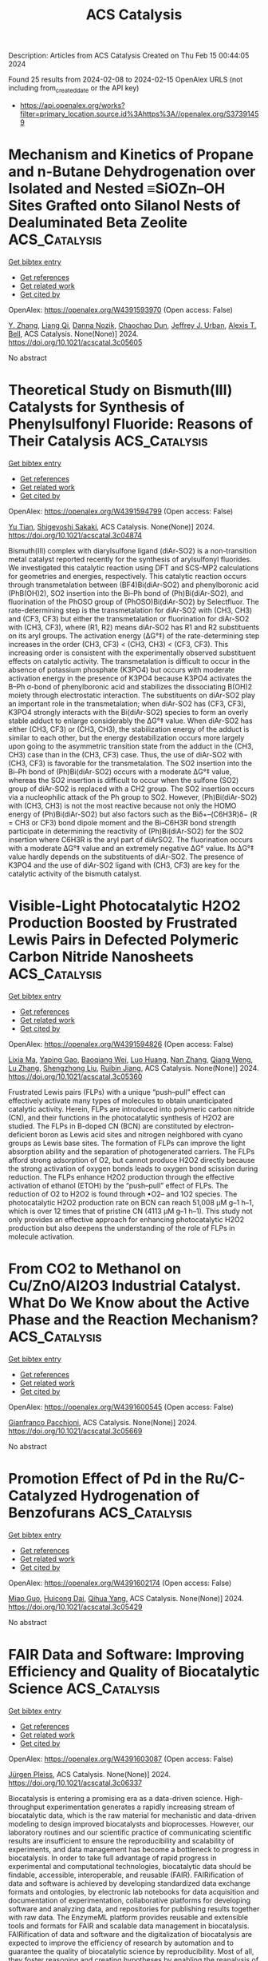 #+filetags: ACS_Catalysis
#+TITLE: ACS Catalysis
Description: Articles from ACS Catalysis
Created on Thu Feb 15 00:44:05 2024

Found 25 results from 2024-02-08 to 2024-02-15
OpenAlex URLS (not including from_created_date or the API key)
- [[https://api.openalex.org/works?filter=primary_location.source.id%3Ahttps%3A//openalex.org/S37391459]]

* Mechanism and Kinetics of Propane and n-Butane Dehydrogenation over Isolated and Nested ≡SiOZn–OH Sites Grafted onto Silanol Nests of Dealuminated Beta Zeolite  :ACS_Catalysis:
:PROPERTIES:
:ID: https://openalex.org/W4391593970
:TOPICS: Catalytic Dehydrogenation of Light Alkanes, Zeolite Chemistry and Catalysis, Catalytic Nanomaterials
:PUBLICATION_DATE: 2024-02-07
:END:    
    
[[elisp:(doi-add-bibtex-entry "https://doi.org/10.1021/acscatal.3c05605")][Get bibtex entry]] 

- [[elisp:(progn (xref--push-markers (current-buffer) (point)) (oa--referenced-works "https://openalex.org/W4391593970"))][Get references]]
- [[elisp:(progn (xref--push-markers (current-buffer) (point)) (oa--related-works "https://openalex.org/W4391593970"))][Get related work]]
- [[elisp:(progn (xref--push-markers (current-buffer) (point)) (oa--cited-by-works "https://openalex.org/W4391593970"))][Get cited by]]

OpenAlex: https://openalex.org/W4391593970 (Open access: False)
    
[[https://openalex.org/A5054856418][Y. Zhang]], [[https://openalex.org/A5071668095][Liang Qi]], [[https://openalex.org/A5000365597][Danna Nozik]], [[https://openalex.org/A5062045086][Chaochao Dun]], [[https://openalex.org/A5007458786][Jeffrey J. Urban]], [[https://openalex.org/A5087957929][Alexis T. Bell]], ACS Catalysis. None(None)] 2024. https://doi.org/10.1021/acscatal.3c05605 
     
No abstract    

    

* Theoretical Study on Bismuth(III) Catalysts for Synthesis of Phenylsulfonyl Fluoride: Reasons of Their Catalysis  :ACS_Catalysis:
:PROPERTIES:
:ID: https://openalex.org/W4391594799
:TOPICS: Role of Fluorine in Medicinal Chemistry and Pharmaceuticals, Innovations in Organic Synthesis Reactions, Carbon Dioxide Utilization for Chemical Synthesis
:PUBLICATION_DATE: 2024-02-07
:END:    
    
[[elisp:(doi-add-bibtex-entry "https://doi.org/10.1021/acscatal.3c04874")][Get bibtex entry]] 

- [[elisp:(progn (xref--push-markers (current-buffer) (point)) (oa--referenced-works "https://openalex.org/W4391594799"))][Get references]]
- [[elisp:(progn (xref--push-markers (current-buffer) (point)) (oa--related-works "https://openalex.org/W4391594799"))][Get related work]]
- [[elisp:(progn (xref--push-markers (current-buffer) (point)) (oa--cited-by-works "https://openalex.org/W4391594799"))][Get cited by]]

OpenAlex: https://openalex.org/W4391594799 (Open access: False)
    
[[https://openalex.org/A5071468873][Yu Tian]], [[https://openalex.org/A5003405142][Shigeyoshi Sakaki]], ACS Catalysis. None(None)] 2024. https://doi.org/10.1021/acscatal.3c04874 
     
Bismuth(III) complex with diarylsulfone ligand (diAr-SO2) is a non-transition metal catalyst reported recently for the synthesis of arylsulfonyl fluorides. We investigated this catalytic reaction using DFT and SCS-MP2 calculations for geometries and energies, respectively. This catalytic reaction occurs through transmetalation between (BF4)Bi(diAr-SO2) and phenylboronic acid (PhB(OH)2), SO2 insertion into the Bi–Ph bond of (Ph)Bi(diAr-SO2), and fluorination of the PhOSO group of (PhOSO)Bi(diAr-SO2) by Selectfluor. The rate-determining step is the transmetalation for diAr-SO2 with (CH3, CH3) and (CF3, CF3) but either the transmetalation or fluorination for diAr-SO2 with (CH3, CF3), where (R1, R2) means diAr-SO2 has R1 and R2 substituents on its aryl groups. The activation energy (ΔG°‡) of the rate-determining step increases in the order (CH3, CF3) < (CH3, CH3) < (CF3, CF3). This increasing order is consistent with the experimentally observed substituent effects on catalytic activity. The transmetalation is difficult to occur in the absence of potassium phosphate (K3PO4) but occurs with moderate activation energy in the presence of K3PO4 because K3PO4 activates the B–Ph σ-bond of phenylboronic acid and stabilizes the dissociating B(OH)2 moiety through electrostatic interaction. The substituents on diAr-SO2 play an important role in the transmetalation; when diAr-SO2 has (CF3, CF3), K3PO4 strongly interacts with the Bi(diAr-SO2) species to form an overly stable adduct to enlarge considerably the ΔG°‡ value. When diAr-SO2 has either (CH3, CF3) or (CH3, CH3), the stabilization energy of the adduct is similar to each other, but the energy destabilization occurs more largely upon going to the asymmetric transition state from the adduct in the (CH3, CH3) case than in the (CH3, CF3) case. Thus, the use of diAr-SO2 with (CH3, CF3) is favorable for the transmetalation. The SO2 insertion into the Bi–Ph bond of (Ph)Bi(diAr-SO2) occurs with a moderate ΔG°‡ value, whereas the SO2 insertion is difficult to occur when the sulfone (SO2) group of diAr-SO2 is replaced with a CH2 group. The SO2 insertion occurs via a nucleophilic attack of the Ph group to SO2. However, (Ph)Bi(diAr-SO2) with (CH3, CH3) is not the most reactive because not only the HOMO energy of (Ph)Bi(diAr-SO2) but also factors such as the Biδ+–(C6H3R)δ− (R = CH3 or CF3) bond dipole moment and the Bi–C6H3R bond strength participate in determining the reactivity of (Ph)Bi(diAr-SO2) for the SO2 insertion where C6H3R is the aryl part of diArSO2. The fluorination occurs with a moderate ΔG°‡ value and an extremely negative ΔG° value. Its ΔG°‡ value hardly depends on the substituents of diAr-SO2. The presence of K3PO4 and the use of diAr-SO2 ligand with (CH3, CF3) are key for the catalytic activity of the bismuth catalyst.    

    

* Visible-Light Photocatalytic H2O2 Production Boosted by Frustrated Lewis Pairs in Defected Polymeric Carbon Nitride Nanosheets  :ACS_Catalysis:
:PROPERTIES:
:ID: https://openalex.org/W4391594826
:TOPICS: Photocatalytic Materials for Solar Energy Conversion, Porous Crystalline Organic Frameworks for Energy and Separation Applications, Aggregation-Induced Emission in Fluorescent Materials
:PUBLICATION_DATE: 2024-02-07
:END:    
    
[[elisp:(doi-add-bibtex-entry "https://doi.org/10.1021/acscatal.3c05360")][Get bibtex entry]] 

- [[elisp:(progn (xref--push-markers (current-buffer) (point)) (oa--referenced-works "https://openalex.org/W4391594826"))][Get references]]
- [[elisp:(progn (xref--push-markers (current-buffer) (point)) (oa--related-works "https://openalex.org/W4391594826"))][Get related work]]
- [[elisp:(progn (xref--push-markers (current-buffer) (point)) (oa--cited-by-works "https://openalex.org/W4391594826"))][Get cited by]]

OpenAlex: https://openalex.org/W4391594826 (Open access: False)
    
[[https://openalex.org/A5078796092][Lixia Ma]], [[https://openalex.org/A5035062124][Yaping Gao]], [[https://openalex.org/A5063236179][Baoqiang Wei]], [[https://openalex.org/A5043882558][Luo Huang]], [[https://openalex.org/A5037214616][Nan Zhang]], [[https://openalex.org/A5003131258][Qiang Weng]], [[https://openalex.org/A5044757881][Lu Zhang]], [[https://openalex.org/A5091362073][Shengzhong Liu]], [[https://openalex.org/A5056918742][Ruibin Jiang]], ACS Catalysis. None(None)] 2024. https://doi.org/10.1021/acscatal.3c05360 
     
Frustrated Lewis pairs (FLPs) with a unique “push–pull” effect can effectively activate many types of molecules to obtain unanticipated catalytic activity. Herein, FLPs are introduced into polymeric carbon nitride (CN), and their functions in the photocatalytic synthesis of H2O2 are studied. The FLPs in B-doped CN (BCN) are constituted by electron-deficient boron as Lewis acid sites and nitrogen neighbored with cyano groups as Lewis base sites. The formation of FLPs can improve the light absorption ability and the separation of photogenerated carriers. The FLPs afford strong adsorption of O2, but cannot produce H2O2 directly because the strong activation of oxygen bonds leads to oxygen bond scission during reduction. The FLPs enhance H2O2 production through the effective activation of ethanol (ETOH) by the “push–pull” effect of FLPs. The reduction of O2 to H2O2 is found through •O2– and 1O2 species. The photocatalytic H2O2 production rate on BCN can reach 51,008 μM g–1 h–1, which is over 12 times that of pristine CN (4113 μM g–1 h–1). This study not only provides an effective approach for enhancing photocatalytic H2O2 production but also deepens the understanding of the role of FLPs in molecule activation.    

    

* From CO2 to Methanol on Cu/ZnO/Al2O3 Industrial Catalyst. What Do We Know about the Active Phase and the Reaction Mechanism?  :ACS_Catalysis:
:PROPERTIES:
:ID: https://openalex.org/W4391600545
:TOPICS: Catalytic Carbon Dioxide Hydrogenation, Catalytic Nanomaterials, Catalytic Dehydrogenation of Light Alkanes
:PUBLICATION_DATE: 2024-02-07
:END:    
    
[[elisp:(doi-add-bibtex-entry "https://doi.org/10.1021/acscatal.3c05669")][Get bibtex entry]] 

- [[elisp:(progn (xref--push-markers (current-buffer) (point)) (oa--referenced-works "https://openalex.org/W4391600545"))][Get references]]
- [[elisp:(progn (xref--push-markers (current-buffer) (point)) (oa--related-works "https://openalex.org/W4391600545"))][Get related work]]
- [[elisp:(progn (xref--push-markers (current-buffer) (point)) (oa--cited-by-works "https://openalex.org/W4391600545"))][Get cited by]]

OpenAlex: https://openalex.org/W4391600545 (Open access: False)
    
[[https://openalex.org/A5018929838][Gianfranco Pacchioni]], ACS Catalysis. None(None)] 2024. https://doi.org/10.1021/acscatal.3c05669 
     
No abstract    

    

* Promotion Effect of Pd in the Ru/C-Catalyzed Hydrogenation of Benzofurans  :ACS_Catalysis:
:PROPERTIES:
:ID: https://openalex.org/W4391602174
:TOPICS: Homogeneous Catalysis with Transition Metals, Catalytic Reduction of Nitro Compounds, Desulfurization Technologies for Fuels
:PUBLICATION_DATE: 2024-02-07
:END:    
    
[[elisp:(doi-add-bibtex-entry "https://doi.org/10.1021/acscatal.3c05429")][Get bibtex entry]] 

- [[elisp:(progn (xref--push-markers (current-buffer) (point)) (oa--referenced-works "https://openalex.org/W4391602174"))][Get references]]
- [[elisp:(progn (xref--push-markers (current-buffer) (point)) (oa--related-works "https://openalex.org/W4391602174"))][Get related work]]
- [[elisp:(progn (xref--push-markers (current-buffer) (point)) (oa--cited-by-works "https://openalex.org/W4391602174"))][Get cited by]]

OpenAlex: https://openalex.org/W4391602174 (Open access: False)
    
[[https://openalex.org/A5020011033][Miao Guo]], [[https://openalex.org/A5020370082][Huicong Dai]], [[https://openalex.org/A5004719521][Qihua Yang]], ACS Catalysis. None(None)] 2024. https://doi.org/10.1021/acscatal.3c05429 
     
No abstract    

    

* FAIR Data and Software: Improving Efficiency and Quality of Biocatalytic Science  :ACS_Catalysis:
:PROPERTIES:
:ID: https://openalex.org/W4391603087
:TOPICS: Management and Reproducibility of Scientific Workflows, Data Sharing and Stewardship in Science, Biomedical Ontologies and Text Mining
:PUBLICATION_DATE: 2024-02-07
:END:    
    
[[elisp:(doi-add-bibtex-entry "https://doi.org/10.1021/acscatal.3c06337")][Get bibtex entry]] 

- [[elisp:(progn (xref--push-markers (current-buffer) (point)) (oa--referenced-works "https://openalex.org/W4391603087"))][Get references]]
- [[elisp:(progn (xref--push-markers (current-buffer) (point)) (oa--related-works "https://openalex.org/W4391603087"))][Get related work]]
- [[elisp:(progn (xref--push-markers (current-buffer) (point)) (oa--cited-by-works "https://openalex.org/W4391603087"))][Get cited by]]

OpenAlex: https://openalex.org/W4391603087 (Open access: False)
    
[[https://openalex.org/A5067406221][Jürgen Pleiss]], ACS Catalysis. None(None)] 2024. https://doi.org/10.1021/acscatal.3c06337 
     
Biocatalysis is entering a promising era as a data-driven science. High-throughput experimentation generates a rapidly increasing stream of biocatalytic data, which is the raw material for mechanistic and data-driven modeling to design improved biocatalysts and bioprocesses. However, our laboratory routines and our scientific practice of communicating scientific results are insufficient to ensure the reproducibility and scalability of experiments, and data management has become a bottleneck to progress in biocatalysis. In order to take full advantage of rapid progress in experimental and computational technologies, biocatalytic data should be findable, accessible, interoperable, and reusable (FAIR). FAIRification of data and software is achieved by developing standardized data exchange formats and ontologies, by electronic lab notebooks for data acquisition and documentation of experimentation, collaborative platforms for developing software and analyzing data, and repositories for publishing results together with raw data. The EnzymeML platform provides reusable and extensible tools and formats for FAIR and scalable data management in biocatalysis. FAIRification of data and software and the digitalization of biocatalysis are expected to improve the efficiency of research by automation and to guarantee the quality of biocatalytic science by reproducibility. Most of all, they foster reasoning and creating hypotheses by enabling the reanalysis of previously published data, and thus promote disruptive research and innovation.    

    

* Shield Machine-like Substrate Walking Strategy-Based Pocket Engineering of F-Amine Dehydrogenase for Accessing Structurally Diverse Fused-Ring and Linked-Ring Aryl Ketones  :ACS_Catalysis:
:PROPERTIES:
:ID: https://openalex.org/W4391612989
:TOPICS: Nucleotide Metabolism and Enzyme Regulation, Enzyme Immobilization Techniques, Amino Acid Transport and Metabolism in Health and Disease
:PUBLICATION_DATE: 2024-02-07
:END:    
    
[[elisp:(doi-add-bibtex-entry "https://doi.org/10.1021/acscatal.4c00068")][Get bibtex entry]] 

- [[elisp:(progn (xref--push-markers (current-buffer) (point)) (oa--referenced-works "https://openalex.org/W4391612989"))][Get references]]
- [[elisp:(progn (xref--push-markers (current-buffer) (point)) (oa--related-works "https://openalex.org/W4391612989"))][Get related work]]
- [[elisp:(progn (xref--push-markers (current-buffer) (point)) (oa--cited-by-works "https://openalex.org/W4391612989"))][Get cited by]]

OpenAlex: https://openalex.org/W4391612989 (Open access: False)
    
[[https://openalex.org/A5018736180][Tao Wu]], [[https://openalex.org/A5034094966][Yan Xu]], [[https://openalex.org/A5087324294][Yao Nie]], [[https://openalex.org/A5062611477][Xiaoqing Mu]], ACS Catalysis. None(None)] 2024. https://doi.org/10.1021/acscatal.4c00068 
     
Although amine dehydrogenases (AmDHs) are emerging as attractive biocatalysts for chiral amine synthesis, their synthetic application in structurally diverse arylamines remains challenging, given the limited substrate acceptance. Substrate walking is an effective coevolution strategy to confer targeted substrate acceptance to an enzyme through a stepwise mutagenesis landscape adaptation. Here, based on the conventional substrate walking strategy, we report a shield machine-like substrate walking strategy to quickly evolve F-BbAmDH from Bacillus badius for accessing the difficult-to-aminate fused-ring and linked-ring aryl ketones. A set of monoring aryl ketone homologues with the benzene ring located at the end of the side-chain and regularly extended carbon skeletons was rationally selected as the transition substrates. A superior mutant library with expanded target fused-ring and linked-ring aryl ketone acceptance was identified based on the activity and specificity enhancement of the transition substrates, enabling the synthesis of pharmaceuticals and bioactive compound-related arylamines with up to 94% yield and 99% ee (R) or 99:1 cis/trans. Structure-based computational results provided molecular insights into the source of the expanded substrate acceptance. Our work demonstrates a concise engineering workflow for the collective acceptance evolution of enzymes for structurally diverse substrate panels and has promising prospects in enzyme engineering.    

    

* First-Principles-Based Kinetic Monte Carlo Model of Hydrogen Evolution Reaction under Realistic Conditions: Solvent, Hydrogen Coverage and Electric Field Effects  :ACS_Catalysis:
:PROPERTIES:
:ID: https://openalex.org/W4391614041
:TOPICS: Electrocatalysis for Energy Conversion, Advancements in Density Functional Theory, Quantum Coherence in Photosynthesis and Aqueous Systems
:PUBLICATION_DATE: 2024-02-07
:END:    
    
[[elisp:(doi-add-bibtex-entry "https://doi.org/10.1021/acscatal.3c04588")][Get bibtex entry]] 

- [[elisp:(progn (xref--push-markers (current-buffer) (point)) (oa--referenced-works "https://openalex.org/W4391614041"))][Get references]]
- [[elisp:(progn (xref--push-markers (current-buffer) (point)) (oa--related-works "https://openalex.org/W4391614041"))][Get related work]]
- [[elisp:(progn (xref--push-markers (current-buffer) (point)) (oa--cited-by-works "https://openalex.org/W4391614041"))][Get cited by]]

OpenAlex: https://openalex.org/W4391614041 (Open access: False)
    
[[https://openalex.org/A5070169953][Yuhong Luo]], [[https://openalex.org/A5035781997][Yani Guan]], [[https://openalex.org/A5013752220][Guihua Liu]], [[https://openalex.org/A5007948614][Yanji Wang]], [[https://openalex.org/A5083687798][Jingde Li]], [[https://openalex.org/A5043725286][Luis Ricardez‐Sandoval]], ACS Catalysis. None(None)] 2024. https://doi.org/10.1021/acscatal.3c04588 
     
The hydrogen evolution reaction (HER) plays an important role in electrocatalytic water splitting. Despite the progress on the development of HER catalysts, the dynamic evolution of HER reaction under realistic electrochemical conditions considering the electric field, solvent, and hydrogen coverage effects is still unclear. In this study, a first-principles-based H surface coverage and potential-dependent kinetic Monte Carlo (KMC) HER model on the Pt (111)/Pt (100) surface is presented. The reaction kinetics and electronic structure analysis of HER on Pt surfaces in the presence of dihydrated proton (H5O2+) and H surface coverage is investigated using density functional theory (DFT). The HER KMC model was developed based on the DFT-calculated energetics. The KMC simulation results showed that consideration of H5O2+ species and dynamic evolution of H coverage is essential for accurate description of HER reaction on the Pt catalyst, which fits well with HER polarization data. Moreover, sensitivity analysis shows that HER on Pt (111) is mainly affected by the Tafel step. On the Pt(100) surface, HER is primarily governed by the Heyrovsky pathway. Surface species evolution analysis demonstrates that the high working potential accelerated the formation of [Pt-2H] species, leading to increased H coverage and accelerating the HER process. The predicted weakened H binding strength and increased H coverage at high HER working potential was verified by in situ attenuated total reflection Fourier transformed infrared spectroscopy analysis. Overall, the proposed DFT-KMC model represents the state-of-art dynamic simulation of catalytic HER reaction, providing important insights into the evolution of HER under realistic operation conditions.    

    

* Copper-Catalyzed Asymmetric Yne-Allylic Substitution Using Electron-Rich Arenes  :ACS_Catalysis:
:PROPERTIES:
:ID: https://openalex.org/W4391616495
:TOPICS: Gold Catalysis in Organic Synthesis, Transition-Metal-Catalyzed C–H Bond Functionalization, Catalytic Carbene Chemistry in Organic Synthesis
:PUBLICATION_DATE: 2024-02-07
:END:    
    
[[elisp:(doi-add-bibtex-entry "https://doi.org/10.1021/acscatal.3c06146")][Get bibtex entry]] 

- [[elisp:(progn (xref--push-markers (current-buffer) (point)) (oa--referenced-works "https://openalex.org/W4391616495"))][Get references]]
- [[elisp:(progn (xref--push-markers (current-buffer) (point)) (oa--related-works "https://openalex.org/W4391616495"))][Get related work]]
- [[elisp:(progn (xref--push-markers (current-buffer) (point)) (oa--cited-by-works "https://openalex.org/W4391616495"))][Get cited by]]

OpenAlex: https://openalex.org/W4391616495 (Open access: False)
    
[[https://openalex.org/A5027501129][Defu Luo]], [[https://openalex.org/A5041089138][Shengtong Niu]], [[https://openalex.org/A5056420587][Fan Gong]], [[https://openalex.org/A5006348865][Chao Xu]], [[https://openalex.org/A5017215755][Shouang Lan]], [[https://openalex.org/A5028923357][Jinggong Liu]], [[https://openalex.org/A5071468018][Shuang Yang]], [[https://openalex.org/A5017247181][Xinqiang Fang]], ACS Catalysis. None(None)] 2024. https://doi.org/10.1021/acscatal.3c06146 
     
Remote stereocontrol in transition-metal catalysis is a challenging but interesting research topic. In this work, we achieved copper-catalyzed asymmetric yne-allylic substitution using electron-rich arenes and acyclic carbonates through remote enantioselectivity control. The reaction delivers a variety of enantioenriched products that contain a diverse set of valuable moieties, such as conjugated enynes, indoles, indolizines, allenes, and dihydrofurans, which are widely used in organic synthesis and act as key units in bioactive molecules and natural products. The synthetic value of this protocol has been demonstrated in a series of further transformations, and mechanistic studies have been conducted to gain more insight into the reaction.    

    

* Selecting between Ammonia and Water Oxidation: Electrochemical Oxidation of Ammonia in Water Using an Organometallic–Inorganic Hybrid Anode  :ACS_Catalysis:
:PROPERTIES:
:ID: https://openalex.org/W4391637546
:TOPICS: Ammonia Synthesis and Electrocatalysis, Photocatalytic Materials for Solar Energy Conversion, Novel Methods for Cesium Removal from Wastewater
:PUBLICATION_DATE: 2024-02-08
:END:    
    
[[elisp:(doi-add-bibtex-entry "https://doi.org/10.1021/acscatal.3c05899")][Get bibtex entry]] 

- [[elisp:(progn (xref--push-markers (current-buffer) (point)) (oa--referenced-works "https://openalex.org/W4391637546"))][Get references]]
- [[elisp:(progn (xref--push-markers (current-buffer) (point)) (oa--related-works "https://openalex.org/W4391637546"))][Get related work]]
- [[elisp:(progn (xref--push-markers (current-buffer) (point)) (oa--cited-by-works "https://openalex.org/W4391637546"))][Get cited by]]

OpenAlex: https://openalex.org/W4391637546 (Open access: False)
    
[[https://openalex.org/A5085101592][Han-Yu Liu]], [[https://openalex.org/A5092900821][Josephine A. Jayworth]], [[https://openalex.org/A5032962378][Robert H. Crabtree]], [[https://openalex.org/A5064040856][Gary W. Brudvig]], ACS Catalysis. None(None)] 2024. https://doi.org/10.1021/acscatal.3c05899 
     
Electrocatalytic ammonia oxidation (AO) under ambient conditions in an aqueous solvent enables an ecofriendly production of nitrite and nitrate. Conventional formation of nitrite and nitrate by AO on noble metals often yields undesired dinitrogen and leads to detrimental nitride surface poisoning. We now find that our previously reported “Blue Layer” (BL), an organometallic–inorganic hybrid anode based on [IrO2]x nanoclusters (x ∼ 5), is active for selective AO in aqueous solution. Through adjustment of both pH and applied potential (Eapp), we identified optimal operating conditions (pH 8.0, 1.00 V) for AO, where BL achieves optimum selectivity toward nitrate (90.5%), effectively minimizing competitive water oxidation while maintaining activity against ammonia-induced degradation of the electrode.    

    

* Unveiling the Structure–Property Relationship of MgO-Supported Ni Ammonia Decomposition Catalysts from Bulk to Atomic Structure by In Situ/Operando Studies  :ACS_Catalysis:
:PROPERTIES:
:ID: https://openalex.org/W4391642373
:TOPICS: Ammonia Synthesis and Electrocatalysis, Catalytic Nanomaterials, Materials and Methods for Hydrogen Storage
:PUBLICATION_DATE: 2024-02-08
:END:    
    
[[elisp:(doi-add-bibtex-entry "https://doi.org/10.1021/acscatal.3c05629")][Get bibtex entry]] 

- [[elisp:(progn (xref--push-markers (current-buffer) (point)) (oa--referenced-works "https://openalex.org/W4391642373"))][Get references]]
- [[elisp:(progn (xref--push-markers (current-buffer) (point)) (oa--related-works "https://openalex.org/W4391642373"))][Get related work]]
- [[elisp:(progn (xref--push-markers (current-buffer) (point)) (oa--cited-by-works "https://openalex.org/W4391642373"))][Get cited by]]

OpenAlex: https://openalex.org/W4391642373 (Open access: True)
    
[[https://openalex.org/A5066808865][T. H. Ulucan]], [[https://openalex.org/A5063689857][Jihao Wang]], [[https://openalex.org/A5025489001][E Onur]], [[https://openalex.org/A5022896242][Shilong Chen]], [[https://openalex.org/A5000126422][Malte Behrens]], [[https://openalex.org/A5076366179][Claudia Weidenthaler]], ACS Catalysis. None(None)] 2024. https://doi.org/10.1021/acscatal.3c05629  ([[https://pubs.acs.org/doi/pdf/10.1021/acscatal.3c05629][pdf]])
     
Ammonia is currently being studied intensively as a hydrogen carrier in the context of the energy transition. The endothermic decomposition reaction requires the use of suitable catalysts. In this study, transition metal Ni on MgO as a support is investigated with respect to its catalytic properties. The synthesis method and the type of activation process contribute significantly to the catalytic properties. Both methods, coprecipitation (CP) and wet impregnation (WI), lead to the formation of Mg1–xNixO solid solutions as catalyst precursors. X-ray absorption studies reveal that CP leads to a more homogeneous distribution of Ni2+ cations in the solid solution, which is advantageous for a homogeneous distribution of active Ni catalysts on the MgO support. Activation in hydrogen at 900 °C reduces nickel, which migrates to the support surface and forms metal nanoparticles between 6 nm (CP) and 9 nm (WI), as shown by ex situ STEM. Due to the homogeneously distributed Ni2+ cations in the solid solution structure, CP samples are more difficult to activate and require harsher conditions to reduce the Ni. The combination of in situ X-ray diffraction (XRD) and operando total scattering experiments allows a structure–property investigation of the bulk down to the atomic level during the catalytic reaction. Activation in H2 at 900 °C for 2 h leads to the formation of large Ni particles (20–30 nm) for the samples synthesized by the WI method, whereas Ni stays significantly smaller for the CP samples (10–20 nm). Sintering has a negative influence on the catalytic conversion of the WI samples, which is significantly lower compared to the conversion observed for the CP samples. Interestingly, metallic Ni redisperses during cooling and becomes invisible for conventional XRD but can still be detected by total scattering methods. The conditions of activation in NH3 at 650 °C are not suitable to form enough reduced Ni nanoparticles from the solid solution and are, therefore, not a suitable activation procedure. The activity steadily increases in the samples activated at 650 °C in NH3 (Group 1) compared to the samples activated at 650 °C in H2 and then reaches the best activity in the samples activated at 900 °C in H2. Only the combination of complementary in situ and ex situ characterization methods provides enough information to identify important structure–property relationships among these promising ammonia decomposition catalysts.    

    

* Stereoselective gem-Difunctionalization of Diazo Compounds with Vinyl Sulfoxonium Ylides and Thiols via Metalloradical Catalysis  :ACS_Catalysis:
:PROPERTIES:
:ID: https://openalex.org/W4391653535
:TOPICS: Catalytic Carbene Chemistry in Organic Synthesis, Transition-Metal-Catalyzed C–H Bond Functionalization, Catalytic C-H Amination Reactions
:PUBLICATION_DATE: 2024-02-08
:END:    
    
[[elisp:(doi-add-bibtex-entry "https://doi.org/10.1021/acscatal.3c06098")][Get bibtex entry]] 

- [[elisp:(progn (xref--push-markers (current-buffer) (point)) (oa--referenced-works "https://openalex.org/W4391653535"))][Get references]]
- [[elisp:(progn (xref--push-markers (current-buffer) (point)) (oa--related-works "https://openalex.org/W4391653535"))][Get related work]]
- [[elisp:(progn (xref--push-markers (current-buffer) (point)) (oa--cited-by-works "https://openalex.org/W4391653535"))][Get cited by]]

OpenAlex: https://openalex.org/W4391653535 (Open access: False)
    
[[https://openalex.org/A5068051558][Srashti Bhardwaj]], [[https://openalex.org/A5014736511][Dinesh Kumar Gopalakrishnan]], [[https://openalex.org/A5092908924][Shalu Deshwal]], [[https://openalex.org/A5062504886][Raju Sen]], [[https://openalex.org/A5058101968][Vikas Tiwari]], [[https://openalex.org/A5052249622][Tarak Karmakar]], [[https://openalex.org/A5069454776][Janakiram Vaitla]], ACS Catalysis. None(None)] 2024. https://doi.org/10.1021/acscatal.3c06098 
     
Multicomponent reactions that involve carbenes with nucleophiles and electrophiles have demonstrated broad applications in synthetic chemistry. However, because of the high reactivity of transient carbenes, reactions involving two carbene precursors with the nucleophile in the presence of a metal catalyst remain unexplored. Herein, a three-component stereoselective gem-difunctionalization of diazo compounds with thiols and vinyl sulfoxonium ylide is disclosed via Co(II)-based metalloradical catalysis. The key aspect of the present strategy is to exploit the intrinsic difference in the reactivity of vinyl sulfoxonium ylides and diazo compounds with thiol and metal catalysts. The present Doyle–Kirmse rearrangement of a sulfonium ylide involves a convergent assembly of two in situ-generated intermediates, such as allyl sulfide and α- metalloalkyl radical complex, to provide expeditious access to tertiary sulfide scaffolds. Combined experimental and quantum chemical calculations unveil the intricate mechanism of this three-component reaction. Furthermore, theoretical studies on noncovalent interactions of selectivity-determining transition states explain the origin of the experimentally obtained diastereoselectivity.    

    

* Amorphous Cu–W Alloys as Stable and Efficient Electrocatalysts for Hydrogen Evolution  :ACS_Catalysis:
:PROPERTIES:
:ID: https://openalex.org/W4391656368
:TOPICS: Electrocatalysis for Energy Conversion, Aqueous Zinc-Ion Battery Technology, Electrochemical Detection of Heavy Metal Ions
:PUBLICATION_DATE: 2024-02-08
:END:    
    
[[elisp:(doi-add-bibtex-entry "https://doi.org/10.1021/acscatal.3c05820")][Get bibtex entry]] 

- [[elisp:(progn (xref--push-markers (current-buffer) (point)) (oa--referenced-works "https://openalex.org/W4391656368"))][Get references]]
- [[elisp:(progn (xref--push-markers (current-buffer) (point)) (oa--related-works "https://openalex.org/W4391656368"))][Get related work]]
- [[elisp:(progn (xref--push-markers (current-buffer) (point)) (oa--cited-by-works "https://openalex.org/W4391656368"))][Get cited by]]

OpenAlex: https://openalex.org/W4391656368 (Open access: False)
    
[[https://openalex.org/A5022529391][Xiying Jian]], [[https://openalex.org/A5005798301][Wenbiao Zhang]], [[https://openalex.org/A5088190932][Yaxiong Yang]], [[https://openalex.org/A5030336185][Zhenglong Li]], [[https://openalex.org/A5053786338][Hongge Pan]], [[https://openalex.org/A5044287015][Qingsheng Gao]], [[https://openalex.org/A5090512624][Huaijun Lin]], ACS Catalysis. None(None)] 2024. https://doi.org/10.1021/acscatal.3c05820 
     
Cu and W are completely immiscible in equilibrium conditions, and neither of them is a good catalytic element for the electrochemical hydrogen evolution reaction (HER) due to their hydrogen adsorption Gibbs free energy (ΔGH) being too positive or negative, respectively. However, the combination of Cu with W could potentially result in a moderate ΔGH. In this study, a series of binary amorphous Cu–W alloys are fabricated via a magnetron sputtering method. The optimal HER catalytic performance is demonstrated when the nominal component is Cu50W50, showing an overpotential of only 65 mV at 10 mA cm–2 in 1 M KOH. Accordingly, density functional theory calculations show that the amorphous Cu50W50 alloy has a close-to-zero ΔGH compared to the pure Cu and W metals, accounting for its HER activity. In addition, the amorphous Cu50W50 alloy shows no obvious degradation at 100 mA cm–2 for 200 h, highlighting its long-term durability. This work provides a versatile strategy for the preparation of amorphous alloys with completely immiscible components and insights into the compositional design of nonprecious metal electrocatalysts for widespread applications.    

    

* Toward High CO Selectivity and Oxidation Resistance Solid Oxide Electrolysis Cell with High-Entropy Alloy  :ACS_Catalysis:
:PROPERTIES:
:ID: https://openalex.org/W4391679800
:TOPICS: Solid Oxide Fuel Cells, Catalytic Dehydrogenation of Light Alkanes, Catalytic Nanomaterials
:PUBLICATION_DATE: 2024-02-09
:END:    
    
[[elisp:(doi-add-bibtex-entry "https://doi.org/10.1021/acscatal.3c05972")][Get bibtex entry]] 

- [[elisp:(progn (xref--push-markers (current-buffer) (point)) (oa--referenced-works "https://openalex.org/W4391679800"))][Get references]]
- [[elisp:(progn (xref--push-markers (current-buffer) (point)) (oa--related-works "https://openalex.org/W4391679800"))][Get related work]]
- [[elisp:(progn (xref--push-markers (current-buffer) (point)) (oa--cited-by-works "https://openalex.org/W4391679800"))][Get cited by]]

OpenAlex: https://openalex.org/W4391679800 (Open access: False)
    
[[https://openalex.org/A5024280063][Jun Tang]], [[https://openalex.org/A5075626239][Na Ni]], [[https://openalex.org/A5010878103][Baowen Zhou]], [[https://openalex.org/A5015927446][Chen Yang]], [[https://openalex.org/A5041129333][Kolan Madhav Reddy]], [[https://openalex.org/A5012980325][Heng Tu]], [[https://openalex.org/A5002038517][Yu-Si Liu]], [[https://openalex.org/A5057876953][Zhe Tan]], [[https://openalex.org/A5030172940][Longkai Xiang]], [[https://openalex.org/A5015353382][Haozhen Li]], [[https://openalex.org/A5050803462][Xing Zhang]], [[https://openalex.org/A5086509214][Yunyi Zhang]], [[https://openalex.org/A5089669072][Yixin Li]], [[https://openalex.org/A5064982569][Hanchao Zhang]], [[https://openalex.org/A5050980529][Lei Zhu]], [[https://openalex.org/A5087875241][Zhen Huang]], ACS Catalysis. None(None)] 2024. https://doi.org/10.1021/acscatal.3c05972 
     
Ni-based cermet materials still persist as pronounced challenges for electrocatalysts in solid oxide electrolysis cells (SOECs), due to their insufficient CO2 catalytic efficiency and inferior resistance to oxidation. In this paper, a (Fe,Co,Ni,Cu,Mo) quinary high-entropy alloy is explored as an alternative cathode material, offering enhanced performance in the co-electrolysis of H2O and CO2 for renewable syngas production. In comparison to traditional nickel-based cathodes, an assembled SOEC employing the as-designed quinary high-entropy alloy exhibits a remarkable increase in CO2 conversion capacity and significantly enhanced oxidation resistance. In addition, the electrolysis current density increases by 18%, and a stability test for more than 110 h reveals no degradation. Moreover, the stability can be maintained for up to 40 h even without any protective gas. Morphological and spectroscopic analyses, coupled with density functional theory (DFT) calculations, elucidate that the high-entropy effect facilitates surface electron redistribution, which in turn contributes to the measurable activity by reducing the energy barrier of CO2 activation. Notably, the superior resistance to oxidation primarily originates from the in situ-formed spinel phase under oxidation conditions. This study demonstrates the satisfying performance of high-entropy alloys as cathode materials in SOEC, validating their high application potential in this field.    

    

* Dehydrogenation and Transfer Hydrogenation of Alkenones to Phenols and Ketones on Carbon-Supported Noble Metals  :ACS_Catalysis:
:PROPERTIES:
:ID: https://openalex.org/W4391681918
:TOPICS: Homogeneous Catalysis with Transition Metals, Carbon Dioxide Utilization for Chemical Synthesis, Desulfurization Technologies for Fuels
:PUBLICATION_DATE: 2024-02-09
:END:    
    
[[elisp:(doi-add-bibtex-entry "https://doi.org/10.1021/acscatal.3c04849")][Get bibtex entry]] 

- [[elisp:(progn (xref--push-markers (current-buffer) (point)) (oa--referenced-works "https://openalex.org/W4391681918"))][Get references]]
- [[elisp:(progn (xref--push-markers (current-buffer) (point)) (oa--related-works "https://openalex.org/W4391681918"))][Get related work]]
- [[elisp:(progn (xref--push-markers (current-buffer) (point)) (oa--cited-by-works "https://openalex.org/W4391681918"))][Get cited by]]

OpenAlex: https://openalex.org/W4391681918 (Open access: True)
    
[[https://openalex.org/A5010415616][Katja Li]], [[https://openalex.org/A5065641804][H. Ray Kelly]], [[https://openalex.org/A5080850986][José Armando L. da Silva]], [[https://openalex.org/A5089129603][Víctor S. Batista]], [[https://openalex.org/A5047406603][Eszter Baráth]], ACS Catalysis. None(None)] 2024. https://doi.org/10.1021/acscatal.3c04849  ([[https://pubs.acs.org/doi/pdf/10.1021/acscatal.3c04849][pdf]])
     
The catalytic dehydrogenation of substituted alkenones on noble metal catalysts supported on carbon (Pt/C, Pd/C, Rh/C, and Ru/C) was investigated in an organic phase under inert conditions. The dehydrogenation and semihydrogenation of the enone starting materials resulted in aromatic compounds (primary products), saturated cyclic ketones (secondary products), and cyclic alcohols (minor products). Pd/C exhibits the highest catalytic activity, followed by Pt/C and Rh/C. Aromatic compounds remain the primary products, even in the presence of hydrogen donors. Joint experimental and theoretical analyses showed that the four catalytic materials stabilize a common dienol intermediate on the metal surfaces, formed by keto–enol tautomerization. This intermediate subsequently forms aromatic products upon dehydrogenation. The binding orientation of the enone reactants on the catalytic surface is strongly metal-dependent, as the M–O bond distance changes substantially according to the metal. The longer M–O bonds (Pt: 2.84 Å > Pd: 2.23 Å > Rh: 2.17 Å > Ru: 2.07 Å) correlate with faster reaction rates and more favorable keto–enol tautomerization, as shorter distances correspond to a more stabilized starting material. Tautomerization is shown to occur via a stepwise surface-assisted pathway. Overall, each of the studied metals exhibits a distinct balance of enthalpy and entropy of activation (ΔH°‡, ΔS°‡), offering unique possibilities in the realm of enone dehydrogenation reactions that can be achieved by suitable selection of catalytic materials.    

    

* Unveiling the Dynamic Evolution of Single-Atom Co Sites in Covalent Triazine Frameworks for Enhanced H2O2 Photosynthesis  :ACS_Catalysis:
:PROPERTIES:
:ID: https://openalex.org/W4391685024
:TOPICS: Porous Crystalline Organic Frameworks for Energy and Separation Applications, Content-Centric Networking for Information Delivery, Photocatalytic Materials for Solar Energy Conversion
:PUBLICATION_DATE: 2024-02-08
:END:    
    
[[elisp:(doi-add-bibtex-entry "https://doi.org/10.1021/acscatal.3c04439")][Get bibtex entry]] 

- [[elisp:(progn (xref--push-markers (current-buffer) (point)) (oa--referenced-works "https://openalex.org/W4391685024"))][Get references]]
- [[elisp:(progn (xref--push-markers (current-buffer) (point)) (oa--related-works "https://openalex.org/W4391685024"))][Get related work]]
- [[elisp:(progn (xref--push-markers (current-buffer) (point)) (oa--cited-by-works "https://openalex.org/W4391685024"))][Get cited by]]

OpenAlex: https://openalex.org/W4391685024 (Open access: False)
    
[[https://openalex.org/A5080637240][Chao Zhu]], [[https://openalex.org/A5063115287][Yanchi Yao]], [[https://openalex.org/A5000714277][Qile Fang]], [[https://openalex.org/A5045577703][Lingxiangyu Li]], [[https://openalex.org/A5090741037][Baoliang Chen]], [[https://openalex.org/A5043170120][Yi Shen]], ACS Catalysis. None(None)] 2024. https://doi.org/10.1021/acscatal.3c04439 
     
Unraveling the structural evolution and mechanism of active sites in single-atom catalysts (SACs) during H2O2 production under operational conditions remains challenging due to the transient and elusive nature of the underlying reaction processes. Herein, we employ operando X-ray absorption spectroscopy and ab initio molecular dynamics simulations to unveil the dynamic reconstruction behavior of the Co single atom-loaded covalent triazine framework (CoSA/Py-CTF) during photocatalytic H2O2 production. The unique Py-CTF substrate provides reasonable structural flexibility to the single atom Co site. Under light irradiation and O2 adsorption, single Co atoms are dynamically released from the Py-CTF substrate and then form transient atom-pairs with neighboring Co atoms, serving as the authentic active site. The dynamic shuttling of Co subnanometer domains between single-atoms and atom-pairs facilitates the transition of the O2 adsorption configurations from Pauling type to Yeager type, resulting in a record photocatalytic H2O2 yield (2898.3 μmol·h–1·g–1). These findings provide insightful observations into the dynamic photochemical behavior of SACs and present an fresh paradigm for the design of intelligent “adaptive catalysts”.    

    

* Iridium-Catalyzed Tandem Dehydrogenation/Hydroarylation Approach to Synthetically Versatile C2-Alkenyl N–H Indoles  :ACS_Catalysis:
:PROPERTIES:
:ID: https://openalex.org/W4391691736
:TOPICS: Homogeneous Catalysis with Transition Metals, Transition-Metal-Catalyzed C–H Bond Functionalization, Carbon Dioxide Utilization for Chemical Synthesis
:PUBLICATION_DATE: 2024-02-09
:END:    
    
[[elisp:(doi-add-bibtex-entry "https://doi.org/10.1021/acscatal.3c05841")][Get bibtex entry]] 

- [[elisp:(progn (xref--push-markers (current-buffer) (point)) (oa--referenced-works "https://openalex.org/W4391691736"))][Get references]]
- [[elisp:(progn (xref--push-markers (current-buffer) (point)) (oa--related-works "https://openalex.org/W4391691736"))][Get related work]]
- [[elisp:(progn (xref--push-markers (current-buffer) (point)) (oa--cited-by-works "https://openalex.org/W4391691736"))][Get cited by]]

OpenAlex: https://openalex.org/W4391691736 (Open access: False)
    
[[https://openalex.org/A5039597979][Carlos Lázaro‐Milla]], [[https://openalex.org/A5061612775][José L. Mascareñas]], [[https://openalex.org/A5008725332][Fernando Fernández López]], ACS Catalysis. None(None)] 2024. https://doi.org/10.1021/acscatal.3c05841 
     
Readily available N-carbamoyl indolines can be converted into highly valuable 2-alkenyl and 2-alkyl indoles in a one-pot reaction, through an autotandem catalytic cascade promoted by an iridium complex. The process entails a dehydrogenation reaction initiated by an iridium-promoted C(sp3)–H activation, the addition of the resulting indole to an alkyne -or alkene-partner, and a spontaneous loss of the carbamoyl directing group. Interestingly, the resulting C2-alkenyl indoles can participate in a variety of metal-catalyzed annulations initiated by C–H activation, including formal [4 + 1] and [4 + 2] cycloadditions, as well as cross-dehydrogenative cyclizations, thus enabling a divergent access to a collection of functionally rich nitrogen-containing heterocycles.    

    

* Size-Dependent Structural Features of Subnanometer PtSn Catalysts Encapsulated in Zeolite for Alkane Dehydrogenation  :ACS_Catalysis:
:PROPERTIES:
:ID: https://openalex.org/W4391692005
:TOPICS: Catalytic Dehydrogenation of Light Alkanes, Accelerating Materials Innovation through Informatics, Catalytic Nanomaterials
:PUBLICATION_DATE: 2024-02-08
:END:    
    
[[elisp:(doi-add-bibtex-entry "https://doi.org/10.1021/acscatal.4c00314")][Get bibtex entry]] 

- [[elisp:(progn (xref--push-markers (current-buffer) (point)) (oa--referenced-works "https://openalex.org/W4391692005"))][Get references]]
- [[elisp:(progn (xref--push-markers (current-buffer) (point)) (oa--related-works "https://openalex.org/W4391692005"))][Get related work]]
- [[elisp:(progn (xref--push-markers (current-buffer) (point)) (oa--cited-by-works "https://openalex.org/W4391692005"))][Get cited by]]

OpenAlex: https://openalex.org/W4391692005 (Open access: False)
    
[[https://openalex.org/A5015682712][Xiao-Meng Dou]], [[https://openalex.org/A5035374461][Wenying Li]], [[https://openalex.org/A5012236511][Kun Zhang]], [[https://openalex.org/A5010975567][Haiyun Hou]], [[https://openalex.org/A5016683809][Zhe He]], [[https://openalex.org/A5004537680][Chaofeng Zhu]], [[https://openalex.org/A5078151020][Débora Motta Meira]], [[https://openalex.org/A5047021710][Miguel López‐Haro]], [[https://openalex.org/A5042332021][Zhaoming Xia]], [[https://openalex.org/A5081266339][Peng He]], [[https://openalex.org/A5023546157][Hai Xiao]], [[https://openalex.org/A5014361961][Lichen Liu]], ACS Catalysis. None(None)] 2024. https://doi.org/10.1021/acscatal.4c00314 
     
Identification of the most efficient configuration of subnanometer bimetallic clusters is of great importance for the rational design of bimetallic catalysts but remains challenging due to the difficulty to construct the appropriate model systems. Here, we have accommodated subnanometer Pt/Sn sites, spanning from metal single atoms to bimetallic clusters in the 10MR sinusoidal channels of pure-silica MFI-type zeolite, which are employed as model catalysts to identify the optimal configuration of subnanometer PtSn sites for catalyzing an alkane dehydrogenation reaction. According to the electron microscopy and spectroscopy characterization results, the structural configuration of the bimetallic PtSn species in MFI zeolite varies with the Pt loading, which influences their catalytic performances for the propane dehydrogenation reaction. Furthermore, theoretical calculations are performed to understand the structural features of various PtSn species and their catalytic behavior for propane dehydrogenation, providing insights into the structure–reactivity relationships of subnanometer PtSn catalysts confined in zeolite structures.    

    

* A Remarkable Influence of La(III)/N,N′-Dioxide Structure on Asymmetric Formal Substitution of 3-Bromo-3-substituted Oxindoles with TMSCN  :ACS_Catalysis:
:PROPERTIES:
:ID: https://openalex.org/W4391719372
:TOPICS: Asymmetric Catalysis, Homogeneous Catalysis with Transition Metals, Organometallic Chemistry and Metalation
:PUBLICATION_DATE: 2024-02-10
:END:    
    
[[elisp:(doi-add-bibtex-entry "https://doi.org/10.1021/acscatal.3c06130")][Get bibtex entry]] 

- [[elisp:(progn (xref--push-markers (current-buffer) (point)) (oa--referenced-works "https://openalex.org/W4391719372"))][Get references]]
- [[elisp:(progn (xref--push-markers (current-buffer) (point)) (oa--related-works "https://openalex.org/W4391719372"))][Get related work]]
- [[elisp:(progn (xref--push-markers (current-buffer) (point)) (oa--cited-by-works "https://openalex.org/W4391719372"))][Get cited by]]

OpenAlex: https://openalex.org/W4391719372 (Open access: False)
    
[[https://openalex.org/A5085034156][Zi Zeng]], [[https://openalex.org/A5044748407][Longqing Yang]], [[https://openalex.org/A5002318539][Xiao Zhang]], [[https://openalex.org/A5012324763][Long Chen]], [[https://openalex.org/A5073484937][Ziwei Zhong]], [[https://openalex.org/A5011208812][Fei Wang]], [[https://openalex.org/A5050151425][Xiaohua Liu]], [[https://openalex.org/A5081426782][Shujuan Dong]], [[https://openalex.org/A5077217676][Xiaoming Feng]], ACS Catalysis. None(None)] 2024. https://doi.org/10.1021/acscatal.3c06130 
     
The structural elucidation of chiral rare-earth-based catalysts in asymmetric reactions holds significant importance as it is crucial for comprehending their operational mechanisms and for broadening their applications in the realm of asymmetric synthesis. Herein, a LaIII/(L3-RaMe3)2 complex was identified to be more active and enantioselective than LaIII/L3-RaMe3 in the asymmetric formal substitution of racemic 3-bromo-3-substituted oxindoles with TMSCN. The experimental studies and theoretical calculations disclosed that the partial dissociation of the chiral N,N′-dioxide ligand was involved in the catalytic process with LaIII/(L3-RaMe3)2. These insights provided a rationale for the remarkable effect of catalyst structures on the results and nonlinear effect observed in the current reaction system. This protocol offers a straightforward and efficient pathway to synthesize various chiral 3-cyano-3-substituted oxindoles (53 examples, up to 99% yield, 98% ee). In addition, the synthesis of a bioactive compound CRTH2 receptor antagonist and obvious inhibitory effect of several products on the viability of cancer cells demonstrate the potential utility of this methodology.    

    

* Surface Strain Effect on Electrocatalytic Hydrogen Evolution Reaction of Pt-Based Intermetallics  :ACS_Catalysis:
:PROPERTIES:
:ID: https://openalex.org/W4391738668
:TOPICS: Electrocatalysis for Energy Conversion, Fuel Cell Membrane Technology, Electrochemical Detection of Heavy Metal Ions
:PUBLICATION_DATE: 2024-02-11
:END:    
    
[[elisp:(doi-add-bibtex-entry "https://doi.org/10.1021/acscatal.3c06291")][Get bibtex entry]] 

- [[elisp:(progn (xref--push-markers (current-buffer) (point)) (oa--referenced-works "https://openalex.org/W4391738668"))][Get references]]
- [[elisp:(progn (xref--push-markers (current-buffer) (point)) (oa--related-works "https://openalex.org/W4391738668"))][Get related work]]
- [[elisp:(progn (xref--push-markers (current-buffer) (point)) (oa--cited-by-works "https://openalex.org/W4391738668"))][Get cited by]]

OpenAlex: https://openalex.org/W4391738668 (Open access: False)
    
[[https://openalex.org/A5060920420][Z.Y. Zhong]], [[https://openalex.org/A5010811558][Yuanhua Tu]], [[https://openalex.org/A5019925257][Longhai Zhang]], [[https://openalex.org/A5076364504][Ke Jiang]], [[https://openalex.org/A5041745010][Chengzhi Zhong]], [[https://openalex.org/A5003316836][Wei Tan]], [[https://openalex.org/A5064023616][Lingyu Wang]], [[https://openalex.org/A5029153042][Jiaxi Zhang]], [[https://openalex.org/A5018142547][Hui‐Hua Song]], [[https://openalex.org/A5062744012][Li Du]], [[https://openalex.org/A5023031181][Zhiming Cui]], ACS Catalysis. None(None)] 2024. https://doi.org/10.1021/acscatal.3c06291 
     
Elucidating the relationship between electrocatalytic activity and surface strain is pivotal for designing highly efficient electrocatalysts for the acidic hydrogen evolution reaction (HER). However, a general correlation is currently absent due to the lack of ideal catalytic materials platforms with well-defined structures and components. Herein, we select L10 and L12 Pt-based intermetallic compounds as model materials to construct a series of core–shell catalysts with strained Pt skins (IMC@Pt) and establish the correlation between surface strain and HER performance. Density functional theory calculations were performed to determine the surface strain degree, d-band center, and key descriptor ΔGH* of the catalysts for HER. By combining theoretical and experimental data, we propose a volcano-type trend between surface strain and the HER activity of IMC@Pt with an apex at 4% compressive strain. In addition, we demonstrate a class of highly active and durable IMC@Pt catalysts for acidic HER. Among them, the Pt3V@Pt catalyst exhibits the highest intrinsic HER activity with a specific activity of 4.24 mA cmPt–2 at an overpotential of 20 mV, which is 4 times higher than that of Pt. This work provides a solid understanding of the essential nature of PtM alloy catalysts and can guide the design of high-performance HER catalysts for water electrolyzers.    

    

* From Functional Plasticity of Two Diterpene Synthases (IrTPS2/IrKSL3a) to Enzyme Evolution  :ACS_Catalysis:
:PROPERTIES:
:ID: https://openalex.org/W4391745873
:TOPICS: Biosynthesis and Engineering of Terpenoids, Role of Oxidative Stress in Health and Disease, Natural Products as Sources of New Drugs
:PUBLICATION_DATE: 2024-02-12
:END:    
    
[[elisp:(doi-add-bibtex-entry "https://doi.org/10.1021/acscatal.3c05918")][Get bibtex entry]] 

- [[elisp:(progn (xref--push-markers (current-buffer) (point)) (oa--referenced-works "https://openalex.org/W4391745873"))][Get references]]
- [[elisp:(progn (xref--push-markers (current-buffer) (point)) (oa--related-works "https://openalex.org/W4391745873"))][Get related work]]
- [[elisp:(progn (xref--push-markers (current-buffer) (point)) (oa--cited-by-works "https://openalex.org/W4391745873"))][Get cited by]]

OpenAlex: https://openalex.org/W4391745873 (Open access: False)
    
[[https://openalex.org/A5035287462][Baolong Jin]], [[https://openalex.org/A5046952431][Kangwei Xu]], [[https://openalex.org/A5031777682][Juan Guo]], [[https://openalex.org/A5012233067][Ying Ma]], [[https://openalex.org/A5049421341][Jian Yang]], [[https://openalex.org/A5037793321][Nianhang Chen]], [[https://openalex.org/A5012066268][Tao Zeng]], [[https://openalex.org/A5077713586][Jian Wang]], [[https://openalex.org/A5091242731][Jianing Liu]], [[https://openalex.org/A5080623504][Ming Tian]], [[https://openalex.org/A5008725104][Qing Ma]], [[https://openalex.org/A5071683625][Haiyan Zhang]], [[https://openalex.org/A5010759973][Reuben J. Peters]], [[https://openalex.org/A5060789335][Guanghong Cui]], [[https://openalex.org/A5090084906][Ruibo Wu]], [[https://openalex.org/A5074678706][Luqi Huang]], ACS Catalysis. None(None)] 2024. https://doi.org/10.1021/acscatal.3c05918 
     
No abstract    

    

* Tandem Chemical Depolymerization and Photoreforming of Waste PET Plastic to High-Value-Added Chemicals  :ACS_Catalysis:
:PROPERTIES:
:ID: https://openalex.org/W4391745876
:TOPICS: Microplastic Pollution in Marine and Terrestrial Environments, Global E-Waste Recycling and Management, Biodegradable Polymers as Biomaterials and Packaging
:PUBLICATION_DATE: 2024-02-12
:END:    
    
[[elisp:(doi-add-bibtex-entry "https://doi.org/10.1021/acscatal.3c05535")][Get bibtex entry]] 

- [[elisp:(progn (xref--push-markers (current-buffer) (point)) (oa--referenced-works "https://openalex.org/W4391745876"))][Get references]]
- [[elisp:(progn (xref--push-markers (current-buffer) (point)) (oa--related-works "https://openalex.org/W4391745876"))][Get related work]]
- [[elisp:(progn (xref--push-markers (current-buffer) (point)) (oa--cited-by-works "https://openalex.org/W4391745876"))][Get cited by]]

OpenAlex: https://openalex.org/W4391745876 (Open access: False)
    
[[https://openalex.org/A5009884211][Mei Li]], [[https://openalex.org/A5083826274][Shengbo Zhang]], ACS Catalysis. None(None)] 2024. https://doi.org/10.1021/acscatal.3c05535 
     
Photoreforming of poly(ethylene terephthalate) (PET) wastes to high-value-added chemicals is an emerging and promising approach. Nonetheless, a major obstacle is the harsh alkaline pretreatment (COH– = 5–10 M) to depolymerize PET, resulting in a surge in processing costs and also posing great challenges to subsequent photocatalytic devices, catalysts, and photocatalytic efficiency. Herein, we introduce a tandem process of chemical depolymerization and photoreforming of waste PET plastics. Depolymerization of PET to monomers is achieved through an intramolecular hydrolysis mechanism on a binuclear zinc catalyst under mild conditions (COH– ≤ 0.1 M and T ≤ 60 °C). Compared with the traditional harsh alkali pretreatment, the depolymerization rate can be increased by nearly an order of magnitude due to the proximity effect of the bimetallic sites. Technoeconomic analysis shows that processing 50,000 tons of plastic annually can save 15.2 million USD. The photoreforming of PET to formic acid and H2 with an impressive production rate of 2000 μmol gcat–1 h–1 was achieved on an ultrasmall carbon nitride nanosphere photocatalyst, which is nearly 5-fold higher than the corresponding strong alkali pretreatment system. Mechanism research reveals high photocatalytic activity thanks to the mild PET pretreatment and the efficient electron–hole separation caused by the ultrasmall carbon nitride nanosphere size structure and the electron capture effect of metal Pt. We also demonstrate a gram-scale integrated process for real-world PET plastic wastes including water bottles, clothing fibers, towels, carpets, and mixed plastics containing PET. Our study establishes a new concept of tandem catalysis to reduce the harsh pretreatment of PET by using a synthetic catalyst in polyester plastic photoreforming technology.    

    

* Oxygen Dynamics in Lean Propylene Catalytic Combustion over CeO2 and Pr6O11: Roles and Interplay between Lattice and Adsorbed Oxygen Species  :ACS_Catalysis:
:PROPERTIES:
:ID: https://openalex.org/W4391748560
:TOPICS: Catalytic Nanomaterials, Catalytic Dehydrogenation of Light Alkanes, Kinetic Analysis of Thermal Processes in Materials
:PUBLICATION_DATE: 2024-02-11
:END:    
    
[[elisp:(doi-add-bibtex-entry "https://doi.org/10.1021/acscatal.3c05556")][Get bibtex entry]] 

- [[elisp:(progn (xref--push-markers (current-buffer) (point)) (oa--referenced-works "https://openalex.org/W4391748560"))][Get references]]
- [[elisp:(progn (xref--push-markers (current-buffer) (point)) (oa--related-works "https://openalex.org/W4391748560"))][Get related work]]
- [[elisp:(progn (xref--push-markers (current-buffer) (point)) (oa--cited-by-works "https://openalex.org/W4391748560"))][Get cited by]]

OpenAlex: https://openalex.org/W4391748560 (Open access: False)
    
[[https://openalex.org/A5054271792][Xiwei Gao]], [[https://openalex.org/A5055626454][L. Li]], [[https://openalex.org/A5050065759][Yuquan Liu]], [[https://openalex.org/A5000696502][Zheng Chen]], [[https://openalex.org/A5060633377][Wei Liu]], [[https://openalex.org/A5052024256][Min Li]], [[https://openalex.org/A5004299496][Xiaodong Wu]], [[https://openalex.org/A5064821504][Shuang Liu]], ACS Catalysis. None(None)] 2024. https://doi.org/10.1021/acscatal.3c05556 
     
In 1954, Mars and van Krevelen proposed the famous “redox” mechanism to rationalize the oxidation of hydrocarbons (HCs) over vanadium oxide catalysts. According to this mechanism, the reduction of oxide catalysts (hydrogen abstraction, dehydroxylation, and metal–oxygen bond cleavage) are kinetically relevant in most cases, and oxides with high reducibility can be made into catalysts with high activity for HC (deep) oxidation. Such a framework, however, cannot explain the fact that Pr6O11 with the most liable lattice oxygen among lanthanide oxides is a worse low-temperature propylene oxidizer than CeO2. In this article, by comparing the kinetic/isotopic performance and the reduction/reoxidation behavior of rod-like CeO2 and Pr6O11 counterparts during lean propylene catalytic combustion, it was suggested that both these lanthanide oxides ignited propylene via a classical redox mechanism, while the reactive oxygen species involved in their following reactions were quite different. Specifically, the reactions over Pr6O11 were limited by the replenishment of lattice oxygen─the consistent workhorse reactive phase of this catalyst, and could be effectively accelerated at elevated temperature with a drastic dropping in the apparent activation energy (Eaapp, from 75.9 to 60.1 kJ/mol). In contrast, due to the relatively low electrochemical reduction potential of Ce4+/Ce3+ (1.74 eV) than that of Pr4+/Pr3+ (3.2 eV), the propylene-induced defective sites (e.g., Ce3+–VO) on CeO2–x readily donated Ce3+ 4f1 electrons to adsorbed O2 during the reoxidation steps in the redox cycles, giving rise to adsorbed oxygen species like O22– and O–. These electrophilic Oxn– species played active roles in the following reduction steps. Benefited from the “shallow” reactive region and therefore multiplied redox cycles of CeO2, such an “Oxn–-assisted” Mars–van Krevelen mechanism led to low Eaapp (∼43 kJ/mol) values close to those obtained on platinum catalysts.    

    

* Synergistic Combination of Inorganic and Organic Promoters on Palladium Catalysts for Effective Acetylene Partial Hydrogenation  :ACS_Catalysis:
:PROPERTIES:
:ID: https://openalex.org/W4391754932
:TOPICS: Homogeneous Catalysis with Transition Metals, Droplet Microfluidics Technology, Catalytic Reduction of Nitro Compounds
:PUBLICATION_DATE: 2024-02-12
:END:    
    
[[elisp:(doi-add-bibtex-entry "https://doi.org/10.1021/acscatal.3c05474")][Get bibtex entry]] 

- [[elisp:(progn (xref--push-markers (current-buffer) (point)) (oa--referenced-works "https://openalex.org/W4391754932"))][Get references]]
- [[elisp:(progn (xref--push-markers (current-buffer) (point)) (oa--related-works "https://openalex.org/W4391754932"))][Get related work]]
- [[elisp:(progn (xref--push-markers (current-buffer) (point)) (oa--cited-by-works "https://openalex.org/W4391754932"))][Get cited by]]

OpenAlex: https://openalex.org/W4391754932 (Open access: False)
    
[[https://openalex.org/A5022255903][Kyunglim Hyun]], [[https://openalex.org/A5040045316][Seongho Yun]], [[https://openalex.org/A5041659236][Minkee Choi]], ACS Catalysis. None(None)] 2024. https://doi.org/10.1021/acscatal.3c05474 
     
Selective acetylene partial hydrogenation in an ethylene-rich stream plays a crucial industrial role in removing acetylene impurities from ethylene produced through hydrocarbon cracking. In this study, we investigated the distinct promotional effects of Ag and amorphous polyphenylene sulfide (Am-PPS) on Pd catalysts. The addition of Ag increased the electron density of Pd and reduced the size of the Pd ensemble, effectively inhibiting undesired side reactions, such as the overhydrogenation of ethylene to ethane and the hydro-oligomerization of acetylene into C4 and heavier paraffins (green oil). However, alloying with inactive Ag resulted in a reduced number of surface-exposed active Pd atoms, leading to a significant decrease in catalytic activity. On the other hand, surface modification of Pd with Am-PPS was very effective in suppressing ethylene overhydrogenation without compromising acetylene hydrogenation activity. Furthermore, it facilitated the removal of green oil from the catalyst surface before its transformation into coke, significantly retarding the catalyst deactivation. This can be attributed to the rapid cleaning of ethylene and green oil from the Pd surface through the competitive adsorption of the Am-PPS polymer chains. The advantages of each promoter can be synergistically combined through dual promotion. The resulting catalyst exhibited moderate activity, along with exceptionally high ethylene selectivity, and suppressed formation of carbonaceous deposits (both green oil and coke). These findings demonstrate the unique potential to design advanced selective hydrogenation catalysts by leveraging the advantages of both inorganic and organic promoters.    

    

* Unraveling Rigidified Superexchange Couplings in Organic Donor–Acceptor Polymers for Boosting the Photocatalytic Reduction of Nitrate  :ACS_Catalysis:
:PROPERTIES:
:ID: https://openalex.org/W4391755214
:TOPICS: Porous Crystalline Organic Frameworks for Energy and Separation Applications, Photocatalytic Materials for Solar Energy Conversion, Perovskite Solar Cell Technology
:PUBLICATION_DATE: 2024-02-12
:END:    
    
[[elisp:(doi-add-bibtex-entry "https://doi.org/10.1021/acscatal.3c05937")][Get bibtex entry]] 

- [[elisp:(progn (xref--push-markers (current-buffer) (point)) (oa--referenced-works "https://openalex.org/W4391755214"))][Get references]]
- [[elisp:(progn (xref--push-markers (current-buffer) (point)) (oa--related-works "https://openalex.org/W4391755214"))][Get related work]]
- [[elisp:(progn (xref--push-markers (current-buffer) (point)) (oa--cited-by-works "https://openalex.org/W4391755214"))][Get cited by]]

OpenAlex: https://openalex.org/W4391755214 (Open access: False)
    
[[https://openalex.org/A5018527073][Haiyan Peng]], [[https://openalex.org/A5021563384][Yuhui Liu]], [[https://openalex.org/A5053065365][Yi Wang]], [[https://openalex.org/A5051422356][Meiyang Song]], [[https://openalex.org/A5083399632][Henghui Song]], [[https://openalex.org/A5012901518][Peng Chen]], [[https://openalex.org/A5086761727][Shuang‐Feng Yin]], ACS Catalysis. None(None)] 2024. https://doi.org/10.1021/acscatal.3c05937 
     
Regulating the spatial twist angle of flexible geometry is an effective strategy to enhance the spatial overlap in organic semiconductors and provide transfer channels for electron transfer. However, the internal migration rates of macromolecular polymers with flexible geometries and complex compositions are severely restricted, making them elusive and easily overlooked. Here, different configurations of donor–acceptor (D–A)-based perylene diimide (PDI) polymers have been elaborately designed and prepared. In fact, the high crystallinity and molecular polarity of coplanar semiconductors lead to a differentiated charge distribution and carrier transfer site, which opens the prelude for charge transfer and exciton dissociation. More importantly, the unique π-conjugated D–A configuration not only provides a smooth carrier transfer channel for promoting intermolecular electron transfer rates but is also conducive to the adsorption, diffusion, and charge exchange and activation of nitric acid as well as reduces the hydrogenation energy barrier. Ultimately, the coplanar configuration of PDI-connected 3,3-diaminobenzidine polymers (D-PDI) exhibited efficient photocatalytic nitrate reduction activity without the use of a cocatalyst and sacrificial agent. Our work provides fresh insights into molecular structure regulation to develop efficient photocatalysts for solving environmental problems.    

    
